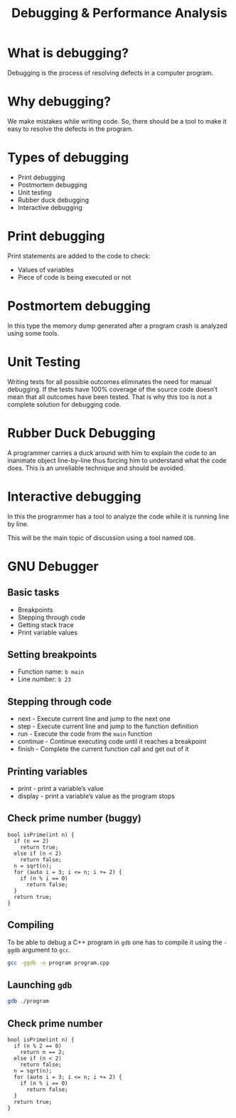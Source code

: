 #+TITLE: Debugging & Performance Analysis
#+OPTIONS: toc:nil author:nil timestamp:nil num:nil
#+REVEAL_ROOT: ../../reveal.js
#+REVEAL_TRANS: slide
#+REVEAL_THEME: black
#+REVEAL_EXTRA_CSS: ../custom.css

* What is debugging?
#+ATTR_REVEAL: :frag (appear)
Debugging is the process of resolving defects in a computer program.
* Why debugging?
#+ATTR_REVEAL: :frag (appear)
We make mistakes while writing code. So, there should be a tool to make it easy
to resolve the defects in the program.
* Types of debugging
#+ATTR_REVEAL: :frag (appear)
+ Print debugging
+ Postmortem debugging
+ Unit testing
+ Rubber duck debugging
+ Interactive debugging
* Print debugging
Print statements are added to the code to check:
#+ATTR_REVEAL: :frag (appear)
+ Values of variables
+ Piece of code is being executed or not
* Postmortem debugging
In this type the memory dump generated after a program crash is analyzed using
some tools.
* Unit Testing
Writing tests for all possible outcomes eliminates the need for manual
debugging. If the tests have 100% coverage of the source code doesn’t mean that
all outcomes have been tested. That is why this too is not a complete solution
for debugging code.
* Rubber Duck Debugging
A programmer carries a duck around with him to explain the code to an inanimate
object line-by-line thus forcing him to understand what the code does. This is
an unreliable technique and should be avoided.
* Interactive debugging
In this the programmer has a tool to analyze the code while it is running line
by line.

This will be the main topic of discussion using a tool named ~GDB~.
* GNU Debugger
** Basic tasks
#+ATTR_REVEAL: :frag (appear)
+ Breakpoints
+ Stepping through code
+ Getting stack trace
+ Print variable values
** Setting breakpoints
#+ATTR_REVEAL: :frag (appear)
+ Function name: =b main=
+ Line number: =b 23=
** Stepping through code
#+ATTR_REVEAL: :frag (appear)
+ next - Execute current line and jump to the next one
+ step - Execute current line and jump to the function definition
+ run - Execute the code from the =main= function
+ continue - Continue executing code until it reaches a breakpoint
+ finish - Complete the current function call and get out of it
** Printing variables
#+ATTR_REVEAL: :frag (appear)
+ print - print a variable’s value
+ display - print a variable’s value as the program stops
** Check prime number (buggy)
#+BEGIN_SRC c++ -i +n
bool isPrime(int n) {
  if (n == 2)
    return true;
  else if (n < 2)
    return false;
  n = sqrt(n);
  for (auto i = 3; i <= n; i += 2) {
    if (n % i == 0)
      return false;
  }
  return true;
}
#+END_SRC
** Compiling
To be able to debug a C++ program in =gdb= one has to compile it using the
=-ggdb= argument to =gcc=.
#+BEGIN_SRC sh
gcc -ggdb -o program program.cpp
#+END_SRC
** Launching =gdb=
#+BEGIN_SRC sh
gdb ./program
#+END_SRC
** Check prime number
#+BEGIN_SRC c++ -i +n
bool isPrime(int n) {
  if (n % 2 == 0)
    return n == 2;
  else if (n < 2)
    return false;
  n = sqrt(n);
  for (auto i = 3; i <= n; i += 2) {
    if (n % i == 0)
      return false;
  }
  return true;
}
#+END_SRC
